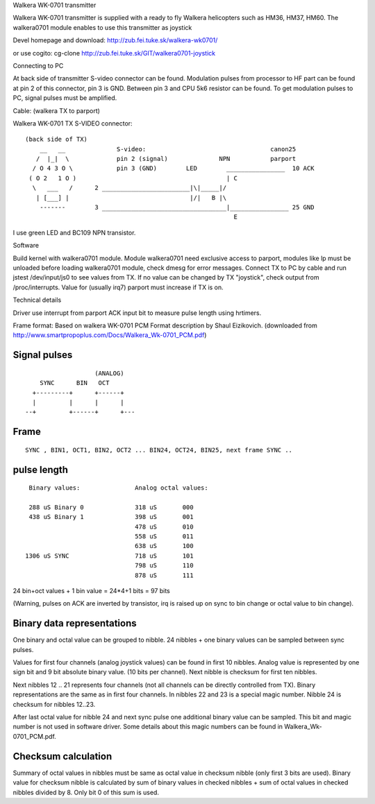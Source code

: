 Walkera WK-0701 transmitter

Walkera WK-0701 transmitter is supplied with a ready to fly Walkera
helicopters such as HM36, HM37, HM60. The walkera0701 module enables to use
this transmitter as joystick

Devel homepage and download:
http://zub.fei.tuke.sk/walkera-wk0701/

or use cogito:
cg-clone http://zub.fei.tuke.sk/GIT/walkera0701-joystick


Connecting to PC

At back side of transmitter S-video connector can be found. Modulation
pulses from processor to HF part can be found at pin 2 of this connector,
pin 3 is GND. Between pin 3 and CPU 5k6 resistor can be found. To get
modulation pulses to PC, signal pulses must be amplified.

Cable: (walkera TX to parport)

Walkera WK-0701 TX S-VIDEO connector::

 (back side of TX)
     __   __              S-video:                                  canon25
    /  |_|  \             pin 2 (signal)              NPN           parport
   / O 4 3 O \            pin 3 (GND)        LED        ________________  10 ACK
  ( O 2   1 O )                                         | C
   \   ___   /      2 ________________________|\|_____|/
    | [___] |                                 |/|   B |\
     -------        3 __________________________________|________________ 25 GND
                                                          E

I use green LED and BC109 NPN transistor.

Software

Build kernel with walkera0701 module. Module walkera0701 need exclusive
access to parport, modules like lp must be unloaded before loading
walkera0701 module, check dmesg for error messages. Connect TX to PC by
cable and run jstest /dev/input/js0 to see values from TX. If no value can
be changed by TX "joystick", check output from /proc/interrupts. Value for
(usually irq7) parport must increase if TX is on.



Technical details

Driver use interrupt from parport ACK input bit to measure pulse length
using hrtimers.

Frame format:
Based on walkera WK-0701 PCM Format description by Shaul Eizikovich.
(downloaded from http://www.smartpropoplus.com/Docs/Walkera_Wk-0701_PCM.pdf)

Signal pulses
-------------

::

                     (ANALOG)
      SYNC      BIN   OCT
    +---------+      +------+
    |         |      |      |
  --+         +------+      +---

Frame
-----

::

 SYNC , BIN1, OCT1, BIN2, OCT2 ... BIN24, OCT24, BIN25, next frame SYNC ..

pulse length
------------

::

   Binary values:		Analog octal values:

   288 uS Binary 0		318 uS       000
   438 uS Binary 1		398 uS       001
				478 uS       010
				558 uS       011
				638 uS       100
  1306 uS SYNC			718 uS       101
				798 uS       110
				878 uS       111

24 bin+oct values + 1 bin value = 24*4+1 bits  = 97 bits

(Warning, pulses on ACK are inverted by transistor, irq is raised up on sync
to bin change or octal value to bin change).

Binary data representations
---------------------------

One binary and octal value can be grouped to nibble. 24 nibbles + one binary
values can be sampled between sync pulses.

Values for first four channels (analog joystick values) can be found in
first 10 nibbles. Analog value is represented by one sign bit and 9 bit
absolute binary value. (10 bits per channel). Next nibble is checksum for
first ten nibbles.

Next nibbles 12 .. 21 represents four channels (not all channels can be
directly controlled from TX). Binary representations are the same as in first
four channels. In nibbles 22 and 23 is a special magic number. Nibble 24 is
checksum for nibbles 12..23.

After last octal value for nibble 24 and next sync pulse one additional
binary value can be sampled. This bit and magic number is not used in
software driver. Some details about this magic numbers can be found in
Walkera_Wk-0701_PCM.pdf.

Checksum calculation
--------------------

Summary of octal values in nibbles must be same as octal value in checksum
nibble (only first 3 bits are used). Binary value for checksum nibble is
calculated by sum of binary values in checked nibbles + sum of octal values
in checked nibbles divided by 8. Only bit 0 of this sum is used.
